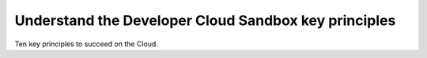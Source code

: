.. _principles:

Understand the Developer Cloud Sandbox key principles
#####################################################

Ten key principles to succeed on the Cloud.

